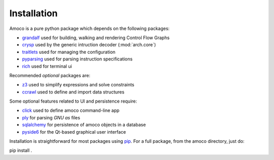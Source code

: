 Installation
============

Amoco is a pure python package which depends on the following packages:

- grandalf_ used for building, walking and rendering Control Flow Graphs
- crysp_ used by the generic intruction decoder (:mod:`arch.core`)
- traitlets_ used for managing the configuration
- pyparsing_ used for parsing instruction specifications
- rich_ used for terminal ui

Recommended *optional* packages are:

- z3_ used to simplify expressions and solve constraints
- ccrawl_ used to define and import data structures

Some optional features related to UI and persistence require:

- click_ used to define amoco command-line app
- ply_ for parsing *GNU as* files
- sqlalchemy_ for persistence of amoco objects in a database
- pyside6_ for the Qt-based graphical user interface

Installation is straightforward for most packages using pip_.
For a full package, from the amoco directory, just do::

pip install .


.. _grandalf: https://github.com/bdcht/grandalf
.. _crysp: https://github.com/bdcht/crysp
.. _traitlets:  https://pypi.org/project/traitlets/
.. _pyparsing: https://pypi.org/project/pyparsing/
.. _z3: https://github.com/Z3Prover/z3
.. _rich: https://github.com/Textualize/rich
.. _ccrawl: https://github.com/bdcht/ccrawl/
.. _click: https://click.palletsprojects.com/
.. _ply: http://www.dabeaz.com/ply/
.. _sqlalchemy: http://www.sqlalchemy.org/
.. _pyside6: https://doc.qt.io/qtforpython-6/
.. _pip: https://pypi.python.org/pypi/pip
